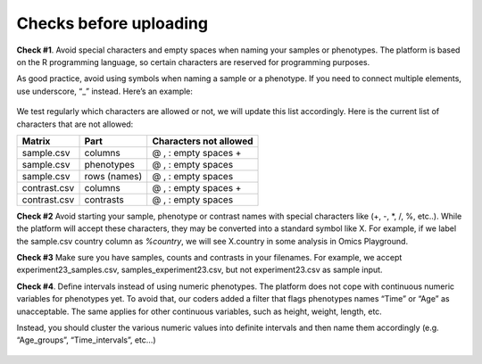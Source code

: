 .. _datachecks:


Checks before uploading
================================================================================

**Check #1**. Avoid special characters and empty spaces when naming your samples or phenotypes.
The platform is based on the R programming language, so certain characters are reserved for programming purposes.

As good practice, avoid using symbols when naming a sample or a phenotype. If you need to connect multiple elements, use underscore, “_” instead. Here’s an example:

.. figure:: ../dataprep/data_checks/p2.png
    :align: center
    :width: 65%

We test regularly which characters are allowed or not, we will update this list accordingly. Here is the current list of characters that are not allowed:

+--------------+--------------+------------------------+
| Matrix       | Part         | Characters not allowed |
+==============+==============+========================+
| sample.csv   | columns      | @ , : empty spaces +   |
+--------------+--------------+------------------------+
| sample.csv   | phenotypes   | @ , : empty spaces     |
+--------------+--------------+------------------------+
| sample.csv   | rows (names) | @ , : empty spaces     |
+--------------+--------------+------------------------+
| contrast.csv | columns      | @ , : empty spaces +   |
+--------------+--------------+------------------------+
| contrast.csv | contrasts    | @ , : empty spaces     |
+--------------+--------------+------------------------+

**Check #2** Avoid starting your sample, phenotype or contrast names with special characters like (+, -, *, /, %, etc..). While the platform will accept these characters, they may be converted into a standard symbol like X. For example, if we label the sample.csv country column as `%country`, we will see X.country in some analysis in Omics Playground.

**Check #3** Make sure you have samples, counts and contrasts in your filenames. For example, we accept experiment23_samples.csv, samples_experiment23.csv, but not experiment23.csv as sample input.

**Check #4**. Define intervals instead of using numeric phenotypes.
The platform does not cope with continuous numeric variables for phenotypes yet. To avoid that, our coders added a filter that flags phenotypes names “Time” or “Age” as unacceptable. The same applies for other continuous variables, such as height, weight, length, etc.

Instead, you should cluster the various numeric values into definite intervals and then name them accordingly (e.g. “Age_groups”, “Time_intervals”, etc…)

.. figure:: ../dataprep/data_checks/p4.png
    :align: center
    :width: 65%
